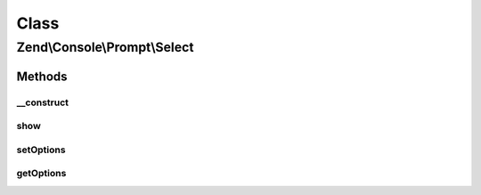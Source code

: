 .. Console/Prompt/Select.php generated using docpx on 01/30/13 03:02pm


Class
*****

Zend\\Console\\Prompt\\Select
=============================

Methods
-------

__construct
+++++++++++

.. function:: __construct()


    Ask the user to select one of pre-defined options

    :param string: The prompt text to display in console
    :param array: Allowed options
    :param bool: Allow empty (no) selection?
    :param bool: True to display selected option?

    :throws Exception\BadMethodCallException: if no options available



show
++++

.. function:: show()


    Show a list of options and prompt the user to select one of them.

    :rtype: string Selected option



setOptions
++++++++++

.. function:: setOptions()


    Set allowed options

    :param array|\Traversable: 

    :throws Exception\BadMethodCallException: 



getOptions
++++++++++

.. function:: getOptions()


    @return array



